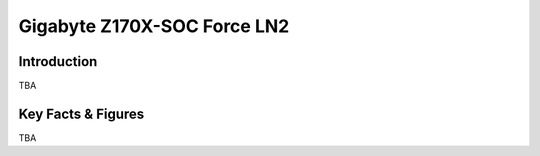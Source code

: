 ====================================================
Gigabyte Z170X-SOC Force LN2
====================================================

Introduction
================

TBA

Key Facts & Figures
====================
TBA